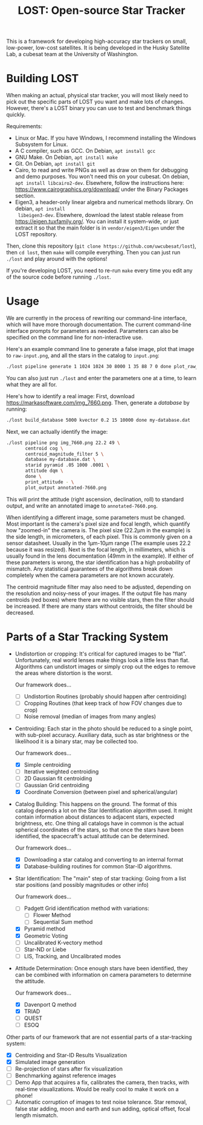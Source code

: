 #+TITLE: LOST: Open-source Star Tracker

This is a framework for developing high-accuracy star trackers on small, low-power, low-cost
satellites. It is being developed in the Husky Satellite Lab, a cubesat team at the University of
Washington.

* Building LOST
  When making an actual, physical star tracker, you will most likely need to pick out the specific
  parts of LOST you want and make lots of changes. However, there's a LOST binary you can use to
  test and benchmark things quickly.

  Requirements:
  + Linux or Mac. If you have Windows, I recommend installing the Windows Subsystem for Linux.
  + A C compiler, such as GCC. On Debian, ~apt install gcc~
  + GNU Make. On Debian, ~apt install make~
  + Git. On Debian, ~apt install git~
  + Cairo, to read and write PNGs as well as draw on them for debugging and demo purposes. You won't
    need this on your cubesat. On debian, ~apt install libcairo2-dev~. Elsewhere, follow the
    instructions here: https://www.cairographics.org/download/ under the Binary Packages section.
  + Eigen3, a header-only linear algebra and numerical methods library. On debian, ~apt install
    libeigen3-dev~. Elsewhere, download the latest stable release from https://eigen.tuxfamily.org/.
    You can install it system-wide, or just extract it so that the main folder is in
    ~vendor/eigen3/Eigen~ under the LOST repository.

  Then, clone this repository (~git clone https://github.com/uwcubesat/lost~), then ~cd lost~, then
  ~make~ will compile everything. Then you can just run ~./lost~ and play around with the options!

  If you're developing LOST, you need to re-run ~make~ every time you edit any of the source code
  before running ~./lost~.
* Usage
  We are currently in the process of rewriting our command-line interface, which will have more
  thorough documentation. The current command-line interface prompts for parameters as needed.
  Parameters can also be specified on the command line for non-interactive use.

  Here's an example command line to generate a false image, plot that image to ~raw-input.png~, and
  all the stars in the catalog to ~input.png~:

  #+BEGIN_SRC sh
  ./lost pipeline generate 1 1024 1024 30 8000 1 35 88 7 0 done plot_raw_input raw-input.png plot_input annotated-input.png done
  #+END_SRC

  You can also just run ~./lost~ and enter the parameters one at a time, to learn what they are all
  for.

  Here's how to identify a real image: First, download https://markasoftware.com/img_7660.png. Then,
  generate a /database/ by running:

  #+BEGIN_SRC sh
    ./lost build_database 5000 kvector 0.2 15 10000 done my-database.dat
  #+END_SRC

  Next, we can actually identify the image:

  #+BEGIN_SRC sh
    ./lost pipeline png img_7660.png 22.2 49 \
           centroid cog \
           centroid_magnitude_filter 5 \
           database my-database.dat \
           starid pyramid .05 1000 .0001 \
           attitude dqm \
           done \
           print_attitude - \
           plot_output annotated-7660.png
  #+END_SRC

  This will print the attitude (right ascension, declination, roll) to standard output, and write an
  annotated image to ~annotated-7660.png~.

  When identifying a different image, some parameters must be changed. Most important is the
  camera's pixel size and focal length, which quantify how "zoomed-in" the camera is. The pixel size
  (22.2μm in the example) is the side length, in micrometers, of each pixel. This is commonly given
  on a sensor datasheet. Usually in the 1μm-10μm range (The example uses 22.2 because it was
  resized). Next is the focal length, in millimeters, which is usually found in the lens
  documentation (49mm in the example). If either of these parameters is wrong, the star
  identification has a high probability of mismatch. Any statistical guarantees of the algorithms
  break down completely when the camera parameters are not known accurately.

  The centroid magnitude filter may also need to be adjusted, depending on the resolution and
  noisy-ness of your images. If the output file has many centroids (red boxes) where there are no
  visible stars, then the filter should be increased. If there are many stars without centroids, the
  filter should be decreased.


* Parts of a Star Tracking System
  + Undistortion or cropping: It's critical for captured images to be "flat". Unfortunately, real
    world lenses make things look a little less than flat. Algorithms can undistort images or simply
    crop out the edges to remove the areas where distortion is the worst.

    Our framework does...
    - [ ] Undistortion Routines (probably should happen after centroiding)
    - [ ] Cropping Routines (that keep track of how FOV changes due to crop)
    - [ ] Noise removal (median of images from many angles)
  + Centroiding: Each star in the photo should be reduced to a single point, with sub-pixel
    accuracy. Auxiliary data, such as star brightness or the likelihood it is a binary star, may be
    collected too.

    Our framework does...
    - [X] Simple centroiding
    - [ ] Iterative weighted centroiding
    - [ ] 2D Gaussian fit centroiding
    - [ ] Gaussian Grid centroiding
    - [X] Coordinate Conversion (between pixel and spherical/angular)
  + Catalog Building: This happens on the ground. The format of this catalog depends a lot on the
    Star Identification algorithm used. It might contain information about distances to adjacent
    stars, expected brightness, etc. One thing all catalogs have in common is the actual spherical
    coordinates of the stars, so that once the stars have been identified, the spacecraft's actual
    attitude can be determined.

    Our framework does...
    - [X] Downloading a star catalog and converting to an internal format
    - [X] Database-building routines for common Star-ID algorithms.
  + Star Identification: The "main" step of star tracking: Going from a list star positions (and
    possibly magnitudes or other info)

    Our framework does...
    - [ ] Padgett Grid identification method with variations:
      - [ ] Flower Method
      - [ ] Sequential Sum method
    - [X] Pyramid method
    - [X] Geometric Voting
    - [ ] Uncalibrated K-vectory method
    - [ ] Star-ND or Liebe
    - [ ] LIS, Tracking, and Uncalibrated modes
  + Attitude Determination: Once enough stars have been identified, they can be combined with
    information on camera parameters to determine the attitude.

    Our framework does...
    - [X] Davenport Q method
    - [X] TRIAD
    - [ ] QUEST
    - [ ] ESOQ

  Other parts of our framework that are not essential parts of a star-tracking system:
  - [X] Centroiding and Star-ID Results Visualization
  - [X] Simulated image generation
  - [ ] Re-projection of stars after fix visualization
  - [ ] Benchmarking against reference images
  - [ ] Demo App that acquires a fix, calibrates the camera, then tracks, with real-time
    visualizations. Would be really cool to make it work on a phone!
  - [ ] Automatic corruption of images to test noise tolerance. Star removal, false star adding,
    moon and earth and sun adding, optical offset, focal length mismatch.

